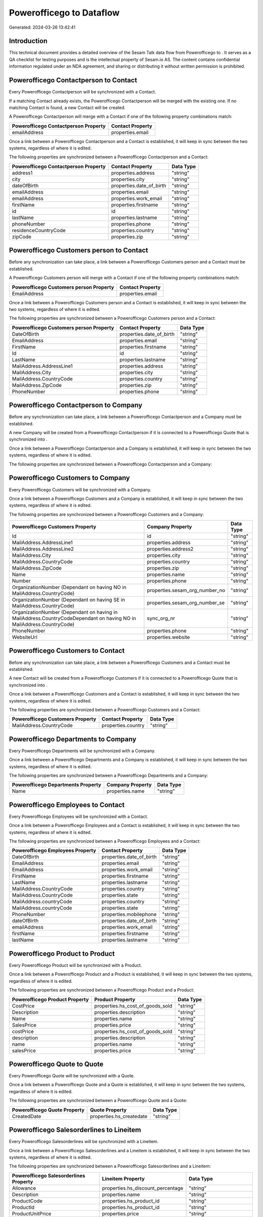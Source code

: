 ==========================
Powerofficego to  Dataflow
==========================

Generated: 2024-03-26 13:42:41

Introduction
------------

This technical document provides a detailed overview of the Sesam Talk data flow from Powerofficego to . It serves as a QA checklist for testing purposes and is the intellectual property of Sesam.io AS. The content contains confidential information regulated under an NDA agreement, and sharing or distributing it without written permission is prohibited.

Powerofficego Contactperson to  Contact
---------------------------------------
Every Powerofficego Contactperson will be synchronized with a  Contact.

If a matching  Contact already exists, the Powerofficego Contactperson will be merged with the existing one.
If no matching  Contact is found, a new  Contact will be created.

A Powerofficego Contactperson will merge with a  Contact if one of the following property combinations match:

.. list-table::
   :header-rows: 1

   * - Powerofficego Contactperson Property
     -  Contact Property
   * - emailAddress
     - properties.email

Once a link between a Powerofficego Contactperson and a  Contact is established, it will keep in sync between the two systems, regardless of where it is edited.

The following properties are synchronized between a Powerofficego Contactperson and a  Contact:

.. list-table::
   :header-rows: 1

   * - Powerofficego Contactperson Property
     -  Contact Property
     -  Data Type
   * - address1
     - properties.address
     - "string"
   * - city
     - properties.city
     - "string"
   * - dateOfBirth
     - properties.date_of_birth
     - "string"
   * - emailAddress
     - properties.email
     - "string"
   * - emailAddress
     - properties.work_email
     - "string"
   * - firstName
     - properties.firstname
     - "string"
   * - id
     - id
     - "string"
   * - lastName
     - properties.lastname
     - "string"
   * - phoneNumber
     - properties.phone
     - "string"
   * - residenceCountryCode
     - properties.country
     - "string"
   * - zipCode
     - properties.zip
     - "string"


Powerofficego Customers person to  Contact
------------------------------------------
Before any synchronization can take place, a link between a Powerofficego Customers person and a  Contact must be established.

A Powerofficego Customers person will merge with a  Contact if one of the following property combinations match:

.. list-table::
   :header-rows: 1

   * - Powerofficego Customers person Property
     -  Contact Property
   * - EmailAddress
     - properties.email

Once a link between a Powerofficego Customers person and a  Contact is established, it will keep in sync between the two systems, regardless of where it is edited.

The following properties are synchronized between a Powerofficego Customers person and a  Contact:

.. list-table::
   :header-rows: 1

   * - Powerofficego Customers person Property
     -  Contact Property
     -  Data Type
   * - DateOfBirth
     - properties.date_of_birth
     - "string"
   * - EmailAddress
     - properties.email
     - "string"
   * - FirstName
     - properties.firstname
     - "string"
   * - Id
     - id
     - "string"
   * - LastName
     - properties.lastname
     - "string"
   * - MailAddress.AddressLine1
     - properties.address
     - "string"
   * - MailAddress.City
     - properties.city
     - "string"
   * - MailAddress.CountryCode
     - properties.country
     - "string"
   * - MailAddress.ZipCode
     - properties.zip
     - "string"
   * - PhoneNumber
     - properties.phone
     - "string"


Powerofficego Contactperson to  Company
---------------------------------------
Before any synchronization can take place, a link between a Powerofficego Contactperson and a  Company must be established.

A new  Company will be created from a Powerofficego Contactperson if it is connected to a Powerofficego Quote that is synchronized into .

Once a link between a Powerofficego Contactperson and a  Company is established, it will keep in sync between the two systems, regardless of where it is edited.

The following properties are synchronized between a Powerofficego Contactperson and a  Company:

.. list-table::
   :header-rows: 1

   * - Powerofficego Contactperson Property
     -  Company Property
     -  Data Type


Powerofficego Customers to  Company
-----------------------------------
Every Powerofficego Customers will be synchronized with a  Company.

Once a link between a Powerofficego Customers and a  Company is established, it will keep in sync between the two systems, regardless of where it is edited.

The following properties are synchronized between a Powerofficego Customers and a  Company:

.. list-table::
   :header-rows: 1

   * - Powerofficego Customers Property
     -  Company Property
     -  Data Type
   * - Id
     - id
     - "string"
   * - MailAddress.AddressLine1
     - properties.address
     - "string"
   * - MailAddress.AddressLine2
     - properties.address2
     - "string"
   * - MailAddress.City
     - properties.city
     - "string"
   * - MailAddress.CountryCode
     - properties.country
     - "string"
   * - MailAddress.ZipCode
     - properties.zip
     - "string"
   * - Name
     - properties.name
     - "string"
   * - Number
     - properties.phone
     - "string"
   * - OrganizationNumber (Dependant on having NO in MailAddress.CountryCode)
     - properties.sesam_org_number_no
     - "string"
   * - OrganizationNumber (Dependant on having SE in MailAddress.CountryCode)
     - properties.sesam_org_number_se
     - "string"
   * - OrganizationNumber (Dependant on having  in MailAddress.CountryCodeDependant on having NO in MailAddress.CountryCode)
     - sync_org_nr
     - "string"
   * - PhoneNumber
     - properties.phone
     - "string"
   * - WebsiteUrl
     - properties.website
     - "string"


Powerofficego Customers to  Contact
-----------------------------------
Before any synchronization can take place, a link between a Powerofficego Customers and a  Contact must be established.

A new  Contact will be created from a Powerofficego Customers if it is connected to a Powerofficego Quote that is synchronized into .

Once a link between a Powerofficego Customers and a  Contact is established, it will keep in sync between the two systems, regardless of where it is edited.

The following properties are synchronized between a Powerofficego Customers and a  Contact:

.. list-table::
   :header-rows: 1

   * - Powerofficego Customers Property
     -  Contact Property
     -  Data Type
   * - MailAddress.CountryCode
     - properties.country
     - "string"


Powerofficego Departments to  Company
-------------------------------------
Every Powerofficego Departments will be synchronized with a  Company.

Once a link between a Powerofficego Departments and a  Company is established, it will keep in sync between the two systems, regardless of where it is edited.

The following properties are synchronized between a Powerofficego Departments and a  Company:

.. list-table::
   :header-rows: 1

   * - Powerofficego Departments Property
     -  Company Property
     -  Data Type
   * - Name
     - properties.name
     - "string"


Powerofficego Employees to  Contact
-----------------------------------
Every Powerofficego Employees will be synchronized with a  Contact.

Once a link between a Powerofficego Employees and a  Contact is established, it will keep in sync between the two systems, regardless of where it is edited.

The following properties are synchronized between a Powerofficego Employees and a  Contact:

.. list-table::
   :header-rows: 1

   * - Powerofficego Employees Property
     -  Contact Property
     -  Data Type
   * - DateOfBirth
     - properties.date_of_birth
     - "string"
   * - EmailAddress
     - properties.email
     - "string"
   * - EmailAddress
     - properties.work_email
     - "string"
   * - FirstName
     - properties.firstname
     - "string"
   * - LastName
     - properties.lastname
     - "string"
   * - MailAddress.CountryCode
     - properties.country
     - "string"
   * - MailAddress.CountryCode
     - properties.state
     - "string"
   * - MailAddress.countryCode
     - properties.country
     - "string"
   * - MailAddress.countryCode
     - properties.state
     - "string"
   * - PhoneNumber
     - properties.mobilephone
     - "string"
   * - dateOfBirth
     - properties.date_of_birth
     - "string"
   * - emailAddress
     - properties.work_email
     - "string"
   * - firstName
     - properties.firstname
     - "string"
   * - lastName
     - properties.lastname
     - "string"


Powerofficego Product to  Product
---------------------------------
Every Powerofficego Product will be synchronized with a  Product.

Once a link between a Powerofficego Product and a  Product is established, it will keep in sync between the two systems, regardless of where it is edited.

The following properties are synchronized between a Powerofficego Product and a  Product:

.. list-table::
   :header-rows: 1

   * - Powerofficego Product Property
     -  Product Property
     -  Data Type
   * - CostPrice
     - properties.hs_cost_of_goods_sold
     - "string"
   * - Description
     - properties.description
     - "string"
   * - Name
     - properties.name
     - "string"
   * - SalesPrice
     - properties.price
     - "string"
   * - costPrice
     - properties.hs_cost_of_goods_sold
     - "string"
   * - description
     - properties.description
     - "string"
   * - name
     - properties.name
     - "string"
   * - salesPrice
     - properties.price
     - "string"


Powerofficego Quote to  Quote
-----------------------------
Every Powerofficego Quote will be synchronized with a  Quote.

Once a link between a Powerofficego Quote and a  Quote is established, it will keep in sync between the two systems, regardless of where it is edited.

The following properties are synchronized between a Powerofficego Quote and a  Quote:

.. list-table::
   :header-rows: 1

   * - Powerofficego Quote Property
     -  Quote Property
     -  Data Type
   * - CreatedDate
     - properties.hs_createdate
     - "string"


Powerofficego Salesorderlines to  Lineitem
------------------------------------------
Every Powerofficego Salesorderlines will be synchronized with a  Lineitem.

Once a link between a Powerofficego Salesorderlines and a  Lineitem is established, it will keep in sync between the two systems, regardless of where it is edited.

The following properties are synchronized between a Powerofficego Salesorderlines and a  Lineitem:

.. list-table::
   :header-rows: 1

   * - Powerofficego Salesorderlines Property
     -  Lineitem Property
     -  Data Type
   * - Allowance
     - properties.hs_discount_percentage
     - "string"
   * - Description
     - properties.name
     - "string"
   * - ProductCode
     - properties.hs_product_id
     - "string"
   * - ProductId
     - properties.hs_product_id
     - "string"
   * - ProductUnitPrice
     - properties.price
     - "string"
   * - Quantity
     - properties.quantity
     - "string", "integer", "decimal"]]

